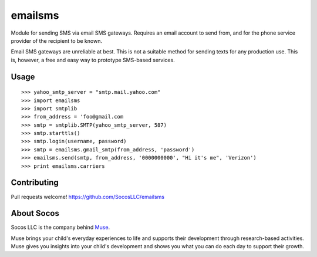 emailsms
===========

Module for sending SMS via email SMS gateways. Requires an email account to
send from, and for the phone service provider of the recipient to be known.

Email SMS gateways are unreliable at best. This is not a suitable method for
sending texts for any production use. This is, however, a free and easy way
to prototype SMS-based services.


Usage
-----

::

    >>> yahoo_smtp_server = "smtp.mail.yahoo.com"
    >>> import emailsms
    >>> import smtplib
    >>> from_address = 'foo@gmail.com
    >>> smtp = smtplib.SMTP(yahoo_smtp_server, 587)
    >>> smtp.starttls()
    >>> smtp.login(username, password)
    >>> smtp = emailsms.gmail_smtp(from_address, 'password')
    >>> emailsms.send(smtp, from_address, '0000000000', "Hi it's me", 'Verizon')
    >>> print emailsms.carriers



Contributing
------------

Pull requests welcome!
https://github.com/SocosLLC/emailsms


About Socos
-----------

Socos LLC is the company behind `Muse <https://muse.socoslearning.com>`_.

Muse brings your child's everyday experiences to life and supports
their development through research-based activities. Muse gives you
insights into your child's development and shows you what you can do
each day to support their growth.

